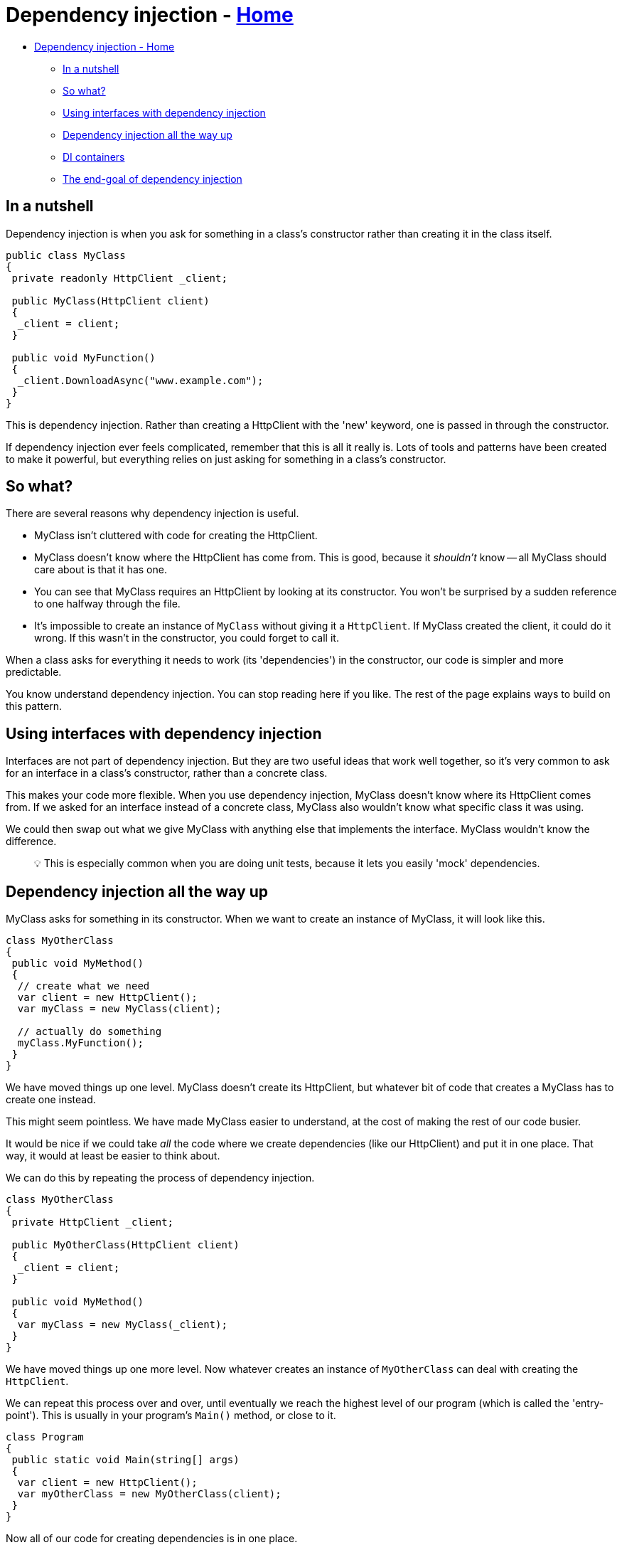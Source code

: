 // title: Dependency injection
= Dependency injection - xref:../index.adoc[Home]

* <<dependency-injection---home,Dependency injection - Home>>
 ** <<in-a-nutshell,In a nutshell>>
 ** <<so-what,So what?>>
 ** <<using-interfaces-with-dependency-injection,Using interfaces with dependency injection>>
 ** <<dependency-injection-all-the-way-up,Dependency injection all the way up>>
 ** <<di-containers,DI containers>>
 ** <<the-end-goal-of-dependency-injection,The end-goal of dependency injection>>

== In a nutshell

Dependency injection is when you ask for something in a class's constructor rather than creating it in the class itself.

[source,csharp]
----
public class MyClass
{
 private readonly HttpClient _client;

 public MyClass(HttpClient client)
 {
  _client = client;
 }

 public void MyFunction()
 {
  _client.DownloadAsync("www.example.com");
 }
}
----

This is dependency injection. Rather than creating a HttpClient with the 'new' keyword, one is passed in through the constructor.

If dependency injection ever feels complicated, remember that this is all it really is. Lots of tools and patterns have been created to make it powerful, but everything relies on just asking for something in a class's constructor.

== So what?

There are several reasons why dependency injection is useful.

* MyClass isn't cluttered with code for creating the HttpClient.
* MyClass doesn't know where the HttpClient has come from. This is good, because it _shouldn't_ know -- all MyClass should care about is that it has one.
* You can see that MyClass requires an HttpClient by looking at its constructor. You won't be surprised by a sudden reference to one halfway through the file.
* It's impossible to create an instance of `MyClass` without giving it a `HttpClient`. If MyClass created the client, it could do it wrong. If this wasn't in the constructor, you could forget to call it.

When a class asks for everything it needs to work (its 'dependencies') in the constructor, our code is simpler and more predictable.

You know understand dependency injection. You can stop reading here if you like. The rest of the page explains ways to build on this pattern.

== Using interfaces with dependency injection

Interfaces are not part of dependency injection. But they are two useful ideas that work well together, so it's very common to ask for an interface in a class's constructor, rather than a concrete class.

This makes your code more flexible. When you use dependency injection, MyClass doesn't know where its HttpClient comes from. If we asked for an interface instead of a concrete class, MyClass also wouldn't know what specific class it was using.

We could then swap out what we give MyClass with anything else that implements the interface. MyClass wouldn't know the difference.

____
💡 This is especially common when you are doing unit tests, because it lets you easily 'mock' dependencies.
____

== Dependency injection all the way up

MyClass asks for something in its constructor. When we want to create an instance of MyClass, it will look like this.

[source,csharp]
----
class MyOtherClass
{
 public void MyMethod()
 {
  // create what we need
  var client = new HttpClient();
  var myClass = new MyClass(client);

  // actually do something
  myClass.MyFunction();
 }
}
----

We have moved things up one level. MyClass doesn't create its HttpClient, but whatever bit of code that creates a MyClass has to create one instead.

This might seem pointless. We have made MyClass easier to understand, at the cost of making the rest of our code busier.

It would be nice if we could take _all_ the code where we create dependencies (like our HttpClient) and put it in one place. That way, it would at least be easier to think about.

We can do this by repeating the process of dependency injection.

[source,csharp]
----
class MyOtherClass
{
 private HttpClient _client;

 public MyOtherClass(HttpClient client)
 {
  _client = client;
 }

 public void MyMethod()
 {
  var myClass = new MyClass(_client);
 }
}
----

We have moved things up one more level. Now whatever creates an instance of `MyOtherClass` can deal with creating the `HttpClient`.

We can repeat this process over and over, until eventually we reach the highest level of our program (which is called the 'entry-point'). This is usually in your program's `Main()` method, or close to it.

[source,csharp]
----
class Program
{
 public static void Main(string[] args)
 {
  var client = new HttpClient();
  var myOtherClass = new MyOtherClass(client);
 }
}
----

Now all of our code for creating dependencies is in one place.

Once you start thinking this way, you can make your classes a lot simpler. `MyOtherClass`, for instance, doesn't need to know about `HttpClient` at all.

[source,csharp]
----
class MyOtherClass
{
 private MyClass _service;

 public MyOtherClass(MyClass service)
 {
  _service = service;
 }

 public void MyMethod()
 {
  _service.MyFunction();
 }
}
----

`Main()` can create the instance of `MyClass`, get it ready, and then feed it into `MyOtherClass` whenever it likes.

== DI containers

People have created tools to automate this process, called _DI containers_.

A DI container sits at the start of your program, usually in `Main()`. You 'register' classes with the container, and it will automatically figure out which classes depend on each other. You then 'resolve' these dependencies to start using your classes and get the program running.

[source,csharp]
----
class Program
{
 public static void Main(string[] args)
 {
  // create a container
  var container = new ExampleDIContainer();

  // register our classes with it
  container.Register<MyOtherClass>();
  container.Register<MyClass>();

  // usually you can specify specific variables as things you want to be passed into classes that ask for things of that type
  var client = new HttpClient();
  container.Instance<HttpClient>(client);

  // the container will now work out the dependencies between MyClass, MyOtherClass and the HttpClient instance
  var otherClass = container.Resolve<MyOtherClass>();

  // we can now use our classes as we like
  otherClass.MyMethod();
 }
}
----

The code here is just an example. Actual DI containers all do things in slightly different ways. But they all work off of the same principles.

== The end-goal of dependency injection

The end-goal of dependency injection is to have a program where all of your classes ask for their dependencies in their constructor, and where all dependencies are created in one place at the start of the program.

You no longer have a complicated web of classes that all depend on each other in confusing ways. Now your classes are more modular and lightweight.
